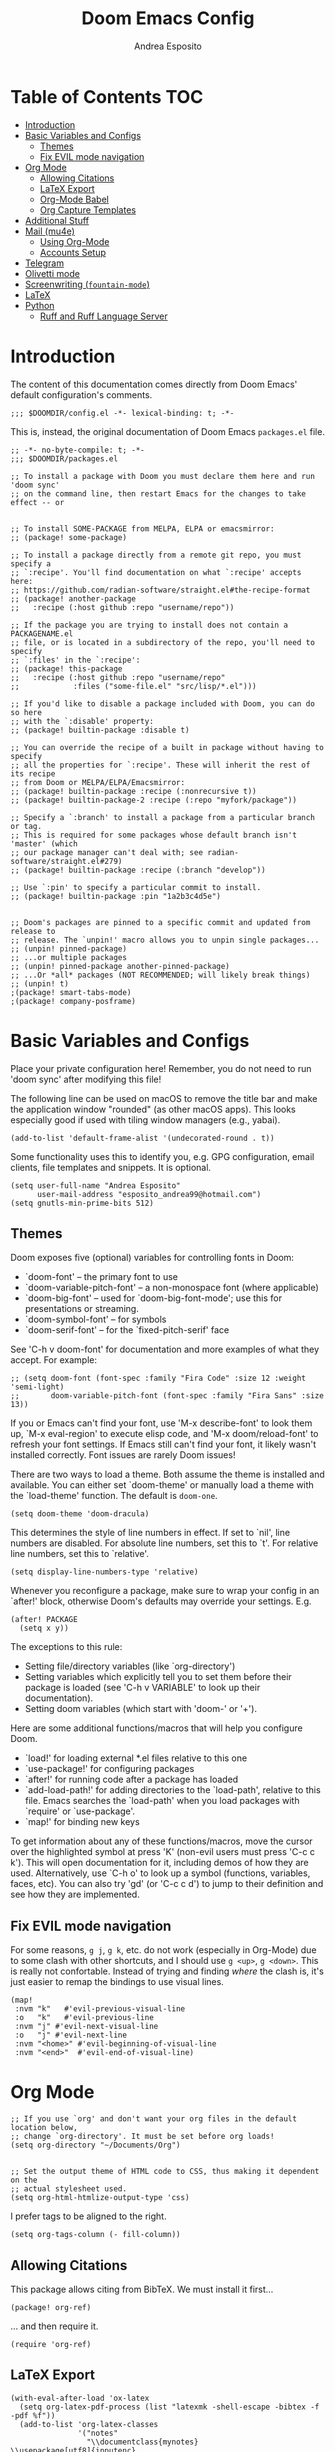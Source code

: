 #+TITLE: Doom Emacs Config
#+AUTHOR: Andrea Esposito
#+PROPERTY: header-args :tangle yes :comments both

* Table of Contents :TOC:
- [[#introduction][Introduction]]
- [[#basic-variables-and-configs][Basic Variables and Configs]]
  - [[#themes][Themes]]
  - [[#fix-evil-mode-navigation][Fix EVIL mode navigation]]
- [[#org-mode][Org Mode]]
  - [[#allowing-citations][Allowing Citations]]
  - [[#latex-export][LaTeX Export]]
  - [[#org-mode-babel][Org-Mode Babel]]
  - [[#org-capture-templates][Org Capture Templates]]
- [[#additional-stuff][Additional Stuff]]
- [[#mail-mu4e][Mail (mu4e)]]
  - [[#using-org-mode][Using Org-Mode]]
  - [[#accounts-setup][Accounts Setup]]
- [[#telegram][Telegram]]
- [[#olivetti-mode][Olivetti mode]]
- [[#screenwriting-fountain-mode][Screenwriting (=fountain-mode=)]]
- [[#latex][LaTeX]]
- [[#python][Python]]
  - [[#ruff-and-ruff-language-server][Ruff and Ruff Language Server]]

* Introduction
#+BEGIN_INFO
The content of this documentation comes directly from Doom Emacs' default configuration's comments.
#+END_INFO

#+BEGIN_SRC elisp
;;; $DOOMDIR/config.el -*- lexical-binding: t; -*-
#+END_SRC

This is, instead, the original documentation of Doom Emacs =packages.el= file.

#+BEGIN_SRC elisp :tangle packages.el
;; -*- no-byte-compile: t; -*-
;;; $DOOMDIR/packages.el

;; To install a package with Doom you must declare them here and run 'doom sync'
;; on the command line, then restart Emacs for the changes to take effect -- or


;; To install SOME-PACKAGE from MELPA, ELPA or emacsmirror:
;; (package! some-package)

;; To install a package directly from a remote git repo, you must specify a
;; `:recipe'. You'll find documentation on what `:recipe' accepts here:
;; https://github.com/radian-software/straight.el#the-recipe-format
;; (package! another-package
;;   :recipe (:host github :repo "username/repo"))

;; If the package you are trying to install does not contain a PACKAGENAME.el
;; file, or is located in a subdirectory of the repo, you'll need to specify
;; `:files' in the `:recipe':
;; (package! this-package
;;   :recipe (:host github :repo "username/repo"
;;            :files ("some-file.el" "src/lisp/*.el")))

;; If you'd like to disable a package included with Doom, you can do so here
;; with the `:disable' property:
;; (package! builtin-package :disable t)

;; You can override the recipe of a built in package without having to specify
;; all the properties for `:recipe'. These will inherit the rest of its recipe
;; from Doom or MELPA/ELPA/Emacsmirror:
;; (package! builtin-package :recipe (:nonrecursive t))
;; (package! builtin-package-2 :recipe (:repo "myfork/package"))

;; Specify a `:branch' to install a package from a particular branch or tag.
;; This is required for some packages whose default branch isn't 'master' (which
;; our package manager can't deal with; see radian-software/straight.el#279)
;; (package! builtin-package :recipe (:branch "develop"))

;; Use `:pin' to specify a particular commit to install.
;; (package! builtin-package :pin "1a2b3c4d5e")


;; Doom's packages are pinned to a specific commit and updated from release to
;; release. The `unpin!' macro allows you to unpin single packages...
;; (unpin! pinned-package)
;; ...or multiple packages
;; (unpin! pinned-package another-pinned-package)
;; ...Or *all* packages (NOT RECOMMENDED; will likely break things)
;; (unpin! t)
;(package! smart-tabs-mode)
;(package! company-posframe)
#+END_SRC


* Basic Variables and Configs
Place your private configuration here! Remember, you do not need to run 'doom
sync' after modifying this file!

The following line can be used on macOS to remove the title bar and make the
application window "rounded" (as other macOS apps). This looks especially good
if used with tiling window managers (e.g., yabai).
#+BEGIN_SRC elisp
(add-to-list 'default-frame-alist '(undecorated-round . t))
#+END_SRC


Some functionality uses this to identify you, e.g. GPG configuration, email
clients, file templates and snippets. It is optional.
#+BEGIN_SRC elisp
(setq user-full-name "Andrea Esposito"
      user-mail-address "esposito_andrea99@hotmail.com")
(setq gnutls-min-prime-bits 512)
#+end_src

** Themes
 Doom exposes five (optional) variables for controlling fonts in Doom:

 - `doom-font' -- the primary font to use
 - `doom-variable-pitch-font' -- a non-monospace font (where applicable)
 - `doom-big-font' -- used for `doom-big-font-mode'; use this for
   presentations or streaming.
 - `doom-symbol-font' -- for symbols
 - `doom-serif-font' -- for the `fixed-pitch-serif' face

 See 'C-h v doom-font' for documentation and more examples of what they
 accept. For example:

#+BEGIN_SRC elisp
;; (setq doom-font (font-spec :family "Fira Code" :size 12 :weight 'semi-light)
;;       doom-variable-pitch-font (font-spec :family "Fira Sans" :size 13))
#+END_SRC

 If you or Emacs can't find your font, use 'M-x describe-font' to look them
 up, `M-x eval-region' to execute elisp code, and 'M-x doom/reload-font' to
 refresh your font settings. If Emacs still can't find your font, it likely
 wasn't installed correctly. Font issues are rarely Doom issues!

There are two ways to load a theme. Both assume the theme is installed and
available. You can either set `doom-theme' or manually load a theme with the
`load-theme' function. The default is =doom-one=.

#+begin_src elisp
(setq doom-theme 'doom-dracula)
#+end_src

This determines the style of line numbers in effect. If set to `nil', line
numbers are disabled. For absolute line numbers, set this to `t'. For relative line numbers, set this to `relative'.
#+begin_src elisp
(setq display-line-numbers-type 'relative)
#+end_src

Whenever you reconfigure a package, make sure to wrap your config in an
`after!' block, otherwise Doom's defaults may override your settings. E.g.
#+BEGIN_SRC elisp :tangle no
  (after! PACKAGE
    (setq x y))
#+END_SRC
The exceptions to this rule:
  - Setting file/directory variables (like `org-directory')
  - Setting variables which explicitly tell you to set them before their
    package is loaded (see 'C-h v VARIABLE' to look up their documentation).
  - Setting doom variables (which start with 'doom-' or '+').
Here are some additional functions/macros that will help you configure Doom.
- `load!' for loading external *.el files relative to this one
- `use-package!' for configuring packages
- `after!' for running code after a package has loaded
- `add-load-path!' for adding directories to the `load-path', relative to
  this file. Emacs searches the `load-path' when you load packages with
  `require' or `use-package'.
- `map!' for binding new keys
To get information about any of these functions/macros, move the cursor over
the highlighted symbol at press 'K' (non-evil users must press 'C-c c k').
This will open documentation for it, including demos of how they are used.
Alternatively, use `C-h o' to look up a symbol (functions, variables, faces,
etc).
You can also try 'gd' (or 'C-c c d') to jump to their definition and see how
they are implemented.

** Fix EVIL mode navigation
For some reasons, =g j=, =g k=, etc. do not work (especially in Org-Mode) due to some clash with other shortcuts, and I should use =g <up>=, =g <down>=. This is really not confortable. Instead of trying and finding /where/ the clash is, it's just easier to remap the bindings to use visual lines.
#+begin_src elisp
(map!
 :nvm "k"   #'evil-previous-visual-line
 :o   "k"   #'evil-previous-line
 :nvm "j" #'evil-next-visual-line
 :o   "j" #'evil-next-line
 :nvm "<home>" #'evil-beginning-of-visual-line
 :nvm "<end>"  #'evil-end-of-visual-line)
#+end_src

* Org Mode
#+begin_src elisp
;; If you use `org' and don't want your org files in the default location below,
;; change `org-directory'. It must be set before org loads!
(setq org-directory "~/Documents/Org")


;; Set the output theme of HTML code to CSS, thus making it dependent on the
;; actual stylesheet used.
(setq org-html-htmlize-output-type 'css)
#+END_SRC

I prefer tags to be aligned to the right.
#+BEGIN_SRC elisp
(setq org-tags-column (- fill-column))
#+END_SRC

** Allowing Citations
This package allows citing from BibTeX. We must install it first...
#+BEGIN_SRC elisp :tangle packages.el
(package! org-ref)
#+END_SRC
... and then require it.
#+BEGIN_SRC elisp
(require 'org-ref)
#+END_SRC

** LaTeX Export
#+BEGIN_SRC elisp
(with-eval-after-load 'ox-latex
  (setq org-latex-pdf-process (list "latexmk -shell-escape -bibtex -f -pdf %f"))
  (add-to-list 'org-latex-classes
               '("notes"
                 "\\documentclass{mynotes}
\\usepackage[utf8]{inputenc}
[NO-DEFAULT-PACKAGES]"
                 ("\\chapter{%s}" . "\\chapter*{%s}")
                 ("\\section{%s}" . "\\section*{%s}")
                 ("\\subsection{%s}" . "\\subsection*{%s}")
                 ("\\subsubsection{%s}" . "\\subsubsection*{%s}")
                 ("\\paragraph{%s}" . "\\paragraph*{%s}")
                 ("\\subparagraph{%s}" . "\\subparagraph*{%s}")))
  (add-to-list 'org-latex-classes
               '("lncs"
                 "\\documentclass{llncs}
\\usepackage[utf8]{inputenc}
\\usepackage{graphicx}
\\usepackage{hyperref}
[NO-DEFAULT-PACKAGES]"
                 ("\\section{%s}" . "\\section*{%s}")
                 ("\\subsection{%s}" . "\\subsection*{%s}")
                 ("\\subsubsection{%s}" . "\\subsubsection*{%s}")
                 ("\\paragraph{%s}" . "\\paragraph*{%s}")
                 ("\\subparagraph{%s}" . "\\subparagraph*{%s}")))
  (add-to-list 'org-latex-classes
                 '("ceurart" "\\documentclass{ceurart}
\\usepackage[utf8]{inputenc}
\\usepackage{graphicx}
\\usepackage{hyperref}
[NO-DEFAULT-PACKAGES]
\\sloppy"
                   ("\\section{%s}" . "\\section*{%s}")
                   ("\\subsection{%s}" . "\\subsection*{%s}")
                   ("\\subsubsection{%s}" . "\\subsubsection*{%s}")
                   ("\\paragraph{%s}" . "\\paragraph*{%s}")
                   ("\\subparagraph{%s}" . "\\subparagraph*{%s}")))
  (add-to-list 'org-latex-classes
               '("cvpr"
                 "\\documentclass[10pt,twocolumn,letterpaper]{article}
\\usepackage{cvpr}
\\usepackage{times}
\\usepackage{epsfig}
\\usepackage{graphicx}
\\usepackage{amsmath}
\\usepackage{amssymb}
[NO-DEFAULT-PACKAGES]
"
                 ("\\section{%s}" . "\\section*{%s}")
                 ("\\subsection{%s}" . "\\subsection*{%s}")
                 ("\\subsubsection{%s}" . "\\subsubsection*{%s}")
                 ("\\paragraph{%s}" . "\\paragraph*{%s}")
                 ("\\subparagraph{%s}" . "\\subparagraph*{%s}"))))
(add-to-list 'org-latex-packages-alist '("" "minted"))
(setq org-latex-listings 'minted)
#+end_src

** Org-Mode Babel
*** Additional Languages
**** Mermaid for charts
#+BEGIN_SRC elisp :tangle packages.el
(package! ob-mermaid)
#+END_SRC

#+BEGIN_SRC elisp
(org-babel-do-load-languages
    'org-babel-load-languages
    '((mermaid . t)
      (scheme . t)
      (your-other-langs . t)))
#+END_SRC

** Org Capture Templates

I was fine with Doom Emacs' default templates, until I was not. I liked the overall settings, but I did not find confortable to use different files that all behave like an inbox, and it felt "wrong" to mix unprocessed inbox elements with processed tasks (e.g., in the =projects.org= file). Here I try to set everything up using only a single file =inbox.org=.

For this purpose, we start by defining a "common inbox" file name (this is used to simplify any editing if I need it in the future).
#+BEGIN_SRC elisp
(setq +org-capture-common-inbox-file "inbox.org")
#+END_SRC

We then assign all Doom Emacs' =org-capture= variables the value of the common inbox file name.
#+BEGIN_SRC elisp
(setq +org-capture-todo-file +org-capture-common-inbox-file)
(setq +org-capture-changelog-file +org-capture-common-inbox-file)
(setq +org-capture-notes-file +org-capture-common-inbox-file)
;; I like the journal file to be kept separate
;; (setq +org-capture-journal-file +org-capture-common-inbox-file)
(setq +org-capture-projects-file +org-capture-common-inbox-file)
#+END_SRC

* Additional Stuff
#+BEGIN_SRC elisp
(display-battery-mode t)
(setq display-time-string-forms '(year "." month "." day " " 24-hours ":" minutes))
(display-time)
#+END_src

* Mail (mu4e)
#+BEGIN_SRC elisp
(setq mu4e-compose-format-flowed t)
;; (remove-hook! 'mu4e-compose-pre-hook #'org-msg-mode)
;; (add-hook! 'mu4e-compose-mode-hook #'message-mode)
;; (setq mm-sign-option 'guided)
;; (setq mu4e-sent-messages-behavior (lambda ()
                                    ;; (if (string= (message-sendmail-envelope-from) "a.esposito39@studenti.uniba.it")
                                        ;; 'delete 'sent)))
;; (add-hook! 'mu4e-compose-mode-hook #'turn-on-auto-fill)

(setq mu4e-headers-date-format "%+4Y-%m-%d")
(setq mu4e-view-html-plaintext-ratio-heuristic most-positive-fixnum)
(setq mu4e-context-policy 'always-ask)
;; (add-hook 'mu4e-compose-mode-hook 'flyspell-mode)
(setq mu4e-maildir-shortcuts '(("/uniba/Inbox" . ?u)
                               ))
                               ;; ("/studentiuniba/Inbox" . ?s)
                               ;;("/hotmail/Inbox" . ?h)))
(setq mu4e-compose-format-flowed t)
#+END_SRC

** Using Org-Mode
#+BEGIN_SRC elisp :tangle packages.el
(package! org-mime)
;; (package! org-msg :disable t)
;; (package! org-msg)
#+END_SRC

#+BEGIN_SRC elisp
(use-package org-mime
  :ensure t)
#+END_SRC

** Accounts Setup
*** Personal Account (Hotmail/Outlook)
#+BEGIN_SRC elisp :tangle no
(set-email-account! "Hotmail"
  '((mu4e-sent-folder       . "/hotmail/Sent")
    (mu4e-drafts-folder     . "/hotmail/Drafts")
    (mu4e-trash-folder      . "/hotmail/Deleted")
    (mu4e-refile-folder     . "/hotmail/Archive")
    (mu4e-get-mail-command  . "mbsync -a")
    (mu4e-update-interval   . 60)
    (smtpmail-smtp-user     . "esposito_andrea99@hotmail.com")
    (user-mail-address      . "esposito_andrea99@hotmail.com")    ;; only needed for mu < 1.4
    (smtpmail-stream-type   . starttls)
    (smtpmail-smtp-server . "smtp.office365.com")
    (smtpmail-smtp-service . 587)
    (mu4e-compose-signature . (concat "Andrea Esposito\n"
                                      "Master’s student in Computer Science\n"
                                      "\n"
                                      "University of Bari “Aldo Moro”\n"
                                      "Department of Computer Science\n"
                                      "Degree Course in Computer Science\n"
                                      "\n"
                                      "Student ID: 735116\n"
                                      "ORCID: 0000-0002-9536-3087\n"
                                      "Personal Home Page: https://espositoandrea.github.io/")))
  t)
#+END_SRC
*** Work Account (University of Bari)
#+BEGIN_SRC elisp
(set-email-account! "UniBa"
  '((mu4e-sent-folder       . "/uniba/Sent")
    (mu4e-drafts-folder     . "/uniba/Drafts")
    (mu4e-trash-folder      . "/uniba/Trash")
    (mu4e-refile-folder     . "/uniba/Archive")
    ;; (mu4e-get-mail-command  . "mbsync -a")
    (mu4e-update-interval   . 60)
    (smtpmail-smtp-user     . "andrea.esposito")
    (user-mail-address      . "andrea.esposito@uniba.it")    ;; only needed for mu < 1.4
    (smtpmail-stream-type   . starttls)
    (smtpmail-smtp-server . "smtp.uniba.it")
    (smtpmail-smtp-service . 587)
    (mu4e-compose-signature . (concat "Andrea Esposito\n"
                                      "PhD Student & Research Fellow\n"
                                      "\n"
                                      "University of Bari Aldo Moro\n"
                                      "Department of Computer Science\n"
                                      "I.V.U. Laboratory\n"
                                      "Via E. Orabona 4, 70125 Bari, Italy (4th floor)\n"
                                      "\n"
                                      "eMail: andrea.esposito@uniba.it\n"
                                      "Web: https://espositoandrea.github.io\n"
                                      "ORCID: 0000-0002-9536-3087\n"
                                      "Tel.: +39 080 5442461\n" )))
  t)
#+END_SRC

#+RESULTS:
#+begin_example
#s(mu4e-context "UniBa" #[nil ((mu4e-message "Switched to %s" label)) ((label . "UniBa"))] #[nil ((setq +mu4e-personal-addresses nil) (if (fboundp 'mu4e-clear-caches) (mu4e-clear-caches))) (t)] #[(msg) ((if msg (progn (string-prefix-p (format "/%s" label) (mu4e-message-field msg :maildir) t)))) ((label . "UniBa"))] ((mu4e-sent-folder . "/uniba/Sent") (mu4e-drafts-folder . "/uniba/Drafts") (mu4e-trash-folder . "/uniba/Trash") (mu4e-refile-folder . "/uniba/Archive") (mu4e-update-interval . 60) (smtpmail-smtp-user . "andrea.esposito") (user-mail-address . "andrea.esposito@uniba.it") (smtpmail-stream-type . starttls) (smtpmail-smtp-server . "smtp.uniba.it") (smtpmail-smtp-service . 587) (mu4e-compose-signature concat "Andrea Esposito
" "PhD Student & Research Fellow
" "
" "University of Bari Aldo Moro
" "Department of Computer Science
" "I.V.U. Laboratory
" "Via E. Orabona 4, 70125 Bari, Italy (4th floor)
" "
" "eMail: andrea.esposito@uniba.it
" "Web: https://espositoandrea.github.io
" "ORCID: 0000-0002-9536-3087
" "Tel.: +39 080 5442461
")))
#+end_example

*** University Account (Student) [OLD]
#+BEGIN_SRC elisp :tangle no
(set-email-account! "Studenti UniBa"
  '((mu4e-trash-folder      . "/studentiuniba/[Gmail]/Cestino")
    (mu4e-refile-folder     . "/studentiuniba/[Gmail]/Archivio")
    (mu4e-drafts-folder     . "/studentiuniba/[Gmail]/Bozze")
    (mu4e-sent-folder       . "/studentiuniba/[Gmail]/Posta inviata")
    (mu4e-get-mail-command  . "mbsync -a")
    (mu4e-update-interval   . 60)
    (smtpmail-smtp-user     . "a.esposito39@studenti.uniba.it")
    (user-mail-address      . "a.esposito39@studenti.uniba.it")    ;; only needed for mu < 1.4
    (smtpmail-stream-type   . starttls)
    (smtpmail-smtp-server . "smtp.gmail.com")
    (smtpmail-smtp-service . 587)
    (mu4e-compose-signature . (concat "Andrea Esposito\n"
                                      "Master’s student in Computer Science\n"
                                      "\n"
                                      "University of Bari “Aldo Moro”\n"
                                      "Department of Computer Science\n"
                                      "Degree Course in Computer Science\n"
                                      "\n"
                                      "Student ID: 735116\n"
                                      "ORCID: 0000-0002-9536-3087\n"
                                      "Personal Home Page: https://espositoandrea.github.io/")))
  t)

#+END_SRC

* Telegram
The Telegram config is currently /disabled/ since I don't need it for now...
To use it, one should first install this package:
#+BEGIN_SRC elisp :tangle no
(package! telega)
#+END_SRC

This is my configuration.
#+BEGIN_SRC elisp :tangle no
(defun my-telega-chat-mode ()
  (set (make-local-variable 'company-backends)
       (append (list 'telega-company-emoji
                   'telega-company-username
                   'telega-company-botcmd
                   'telega-company-hashtag)
             (when (telega-chat-bot-p telega-chatbuf--chat)
               '(telega-company-botcmd))))
  (company-mode 1))

(add-hook 'telega-chat-mode-hook 'my-telega-chat-mode)

(setq telega-use-images t
      telega-emoji-font-family "Ubuntu")
(telega-notifications-mode 1)
(add-to-list 'evil-emacs-state-modes 'telega-chat-mode)
(add-hook 'telega-chat-mode-hook
  (lambda ()
   (local-set-key (kbd "C-c q") 'telega)))

(map! :leader :desc "Open Telegram client" "o t" #'telega)
(require 'company-posframe)
(company-posframe-mode 1)

(map! :leader :desc "Open Telegram client" "o t" #'telega)
#+end_src

* Olivetti mode
#+BEGIN_SRC elisp :tangle packages.el
(package! olivetti)
#+END_SRC

#+BEGIN_SRC elisp
(map! :leader :desc "Toggle Olivetti mode" "t o"  #'olivetti-mode)
#+END_SRC

* Screenwriting (=fountain-mode=)
I do not typically screenwrite. However, sometimes it is useful to typeset something so that it /looks like/ a script. As an example, I often find myself transcribing interviews for research purposes and later analysis: typesetting it as a script allows for a "pleasurable" on-paper analysis, while using a "standard" markup language allows to easily parse it for usage in code.

A markup language for screenwriters if [[https://fountain.io][Fountain]].  To use within Emacs, one must install =fountain-mode=.

#+BEGIN_SRC elisp :tangle packages.el
(package! fountain-mode)
#+END_SRC

I can then simplify exporting to other formats by defining some mode-specific key bindings to be used instead of =C-c= stuff (I always forget those).

#+BEGIN_SRC elisp
(map! :after fountain-mode
      :map fountain-mode-map
      :localleader
      :prefix ("e" . "export")

      :desc "Export Fountain file"
      "e" #'fountain-export-command)
(map! :after fountain-mode
      :map fountain-mode-map
      :localleader
      :prefix ("e" . "export")

      :desc "Export to PDF using Troff"
      "t" #'fountain-export-troff)
#+END_SRC

* LaTeX
This line fixes an issue with Emacs < 30 that prevented AucTeX from working correctly with Doom Emacs. I have no idea about why, but this solution came up [[https://discourse.doomemacs.org/t/auctex-and-latex-mode/4901/3][online]]...
#+begin_src emacs-lisp :tangle yes
(setq major-mode-remap-alist major-mode-remap-defaults)
#+end_src

* Python
** Ruff and Ruff Language Server
#+begin_src elisp
(add-hook 'python-mode-hook 'eglot-ensure)
(with-eval-after-load 'eglot
  (add-to-list 'eglot-server-programs
               '(python-mode . ("ruff" "server")))
  (add-hook 'after-save-hook 'eglot-format))
#+end_src
